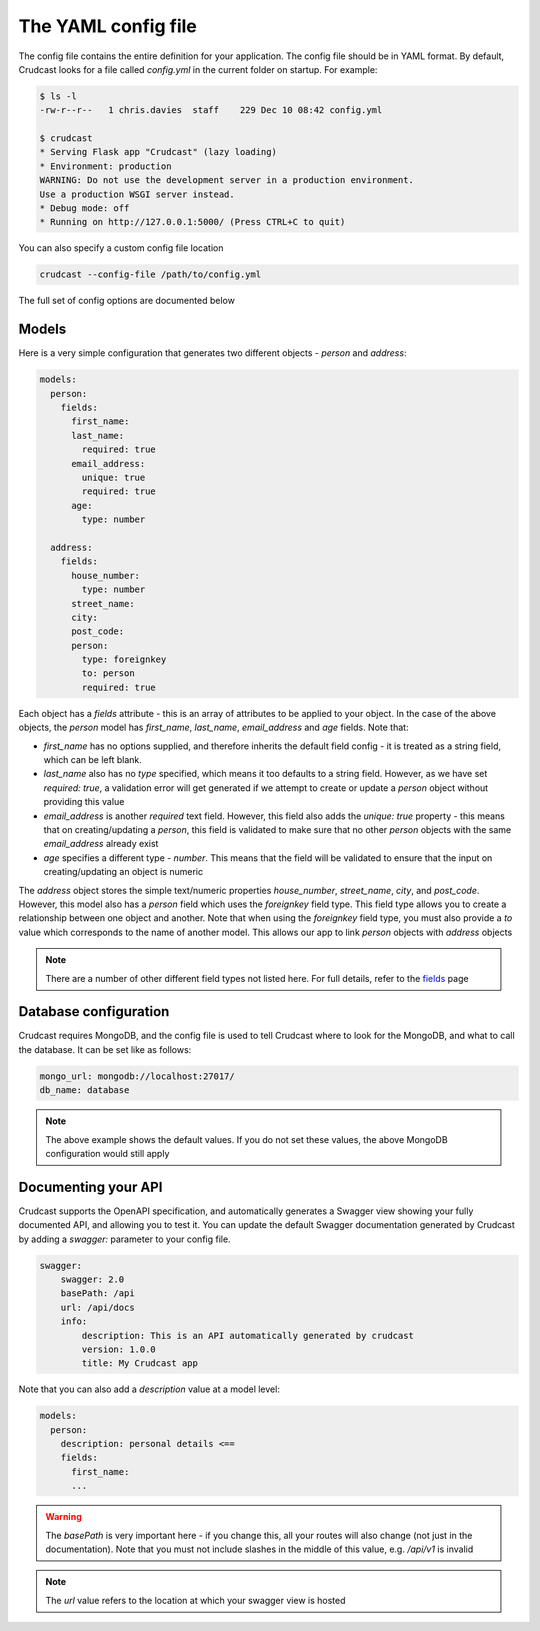 The YAML config file
====================

The config file contains the entire definition for your application. The config file should be in
YAML format. By default, Crudcast looks for a file called `config.yml` in the current folder on
startup. For example:

.. code-block:: bash

    $ ls -l
    -rw-r--r--   1 chris.davies  staff    229 Dec 10 08:42 config.yml

    $ crudcast
    * Serving Flask app "Crudcast" (lazy loading)
    * Environment: production
    WARNING: Do not use the development server in a production environment.
    Use a production WSGI server instead.
    * Debug mode: off
    * Running on http://127.0.0.1:5000/ (Press CTRL+C to quit)

You can also specify a custom config file location

.. code-block:: bash

    crudcast --config-file /path/to/config.yml


The full set of config options are documented below

Models
------

Here is a very simple configuration that generates two different objects - `person` and `address`:


.. code-block:: yaml

    models:
      person:
        fields:
          first_name:
          last_name:
            required: true
          email_address:
            unique: true
            required: true
          age:
            type: number

      address:
        fields:
          house_number:
            type: number
          street_name:
          city:
          post_code:
          person:
            type: foreignkey
            to: person
            required: true

Each object has a `fields` attribute - this is an array of attributes to be applied to your
object. In the case of the above objects, the `person` model has `first_name`, `last_name`,
`email_address` and `age` fields. Note that:

- `first_name` has no options supplied, and therefore inherits the default field config - it is
  treated as a string field, which can be left blank.
- `last_name` also has no `type` specified, which means it too defaults to a string field. However,
  as we have set `required: true`, a validation error will get generated if we attempt to create
  or update a `person` object without providing this value
- `email_address` is another `required` text field. However, this field also adds the `unique: true`
  property - this means that on creating/updating a `person`, this field is validated to make sure
  that no other `person` objects with the same `email_address` already exist
- `age` specifies a different type - `number`. This means that the field will be validated to ensure
  that the input on creating/updating an object is numeric

The `address` object stores the simple text/numeric properties `house_number`, `street_name`, `city`,
and `post_code`. However, this model also has a `person` field which uses the `foreignkey` field type.
This field type allows you to create a relationship between one object and another. Note that when
using the `foreignkey` field type, you must also provide a `to` value which corresponds to the name of
another model. This allows our app to link `person` objects with `address` objects

.. note::
    There are a number of other different field types not listed here. For full details, refer to the `fields`_
    page

.. _fields: fields.rst


Database configuration
----------------------

Crudcast requires MongoDB, and the config file is used to tell Crudcast where to look for the MongoDB, and
what to call the database. It can be set like as follows:

.. code-block:: yaml

    mongo_url: mongodb://localhost:27017/
    db_name: database

.. note::
    The above example shows the default values. If you do not set these values, the above
    MongoDB configuration would still apply


Documenting your API
--------------------

Crudcast supports the OpenAPI specification, and automatically generates a Swagger view
showing your fully documented API, and allowing you to test it. You can update the default
Swagger documentation generated by Crudcast by adding a `swagger:` parameter to your config
file.

.. code-block:: yaml

    swagger:
        swagger: 2.0
        basePath: /api
        url: /api/docs
        info:
            description: This is an API automatically generated by crudcast
            version: 1.0.0
            title: My Crudcast app

Note that you can also add a `description` value at a model level:

.. code-block:: yaml

    models:
      person:
        description: personal details <==
        fields:
          first_name:
          ...


.. warning::

    The `basePath` is very important here - if  you change this, all your routes will also change (not
    just in the documentation). Note that you must not include slashes in the middle of this value, e.g.
    `/api/v1` is invalid

.. note::
    The `url` value refers to the location at which your swagger view is hosted


